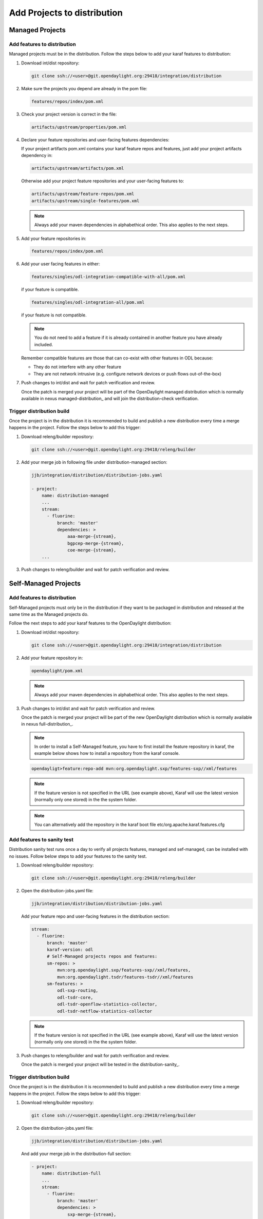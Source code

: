 .. _add-proj-dist:

Add Projects to distribution
============================

Managed Projects
----------------

Add features to distribution
~~~~~~~~~~~~~~~~~~~~~~~~~~~~

Managed projects must be in the distribution. Follow the steps below
to add your karaf features to distribution:

#. Download int/dist repository:

   .. code-block:: bash

      git clone ssh://<user>@git.opendaylight.org:29418/integration/distribution

#. Make sure the projects you depend are already in the pom file:

   .. code-block:: bash

      features/repos/index/pom.xml

#. Check your project version is correct in the file:

   .. code-block:: bash

      artifacts/upstream/properties/pom.xml

#. Declare your feature repositories and user-facing features dependencies:

   If your project artifacts pom.xml contains your karaf feature repos and features,
   just add your project artifacts dependency in:

   .. code-block:: bash

      artifacts/upstream/artifacts/pom.xml

   Otherwise add your project feature repositories and your user-facing features to:

   .. code-block:: bash

      artifacts/upstream/feature-repos/pom.xml
      artifacts/upstream/single-features/pom.xml

   .. note:: Always add your maven dependencies in alphabethical order.
             This also applies to the next steps.

#. Add your feature repositories in:

   .. code-block:: bash

      features/repos/index/pom.xml

#. Add your user facing features in either:

   .. code-block:: bash

      features/singles/odl-integration-compatible-with-all/pom.xml

   if your feature is compatible.

   .. code-block:: bash

      features/singles/odl-integration-all/pom.xml

   if your feature is not compatible.

   .. note:: You do not need to add a feature if it is already contained
             in another feature you have already included.

   Remember compatible features are those that can co-exist with other features in ODL because:

   * They do not interfere with any other feature
   * They are not network intrusive (e.g. configure network devices or push flows out-of-the-box)

#. Push changes to int/dist and wait for patch verification and review.

   Once the patch is merged your project will be part of the OpenDaylight managed distribution which is
   normally available in nexus managed-distribution_ and will join the distribution-check verification.

Trigger distribution build
~~~~~~~~~~~~~~~~~~~~~~~~~~

Once the project is in the distribution it is recommended to build and publish a new distribution
every time a merge happens in the project. Follow the steps below to add this trigger:

#. Download releng/builder repository:

   .. code-block:: bash

      git clone ssh://<user>@git.opendaylight.org:29418/releng/builder

#. Add your merge job in following file under distribution-managed section:

   .. code-block:: bash

      jjb/integration/distribution/distribution-jobs.yaml

      - project:
          name: distribution-managed
          ...
          stream:
            - fluorine:
                branch: 'master'
                dependencies: >
                    aaa-merge-{stream},
                    bgpcep-merge-{stream},
                    coe-merge-{stream},
          ...

#. Push changes to releng/builder and wait for patch verification and review.

Self-Managed Projects
---------------------

Add features to distribution
~~~~~~~~~~~~~~~~~~~~~~~~~~~~

Self-Managed projects must only be in the distribution if they want to be packaged in distribution
and released at the same time as the Managed projects do.

Follow the next steps to add your karaf features to the OpenDaylight distribution:

#. Download int/dist repository:

   .. code-block:: bash

      git clone ssh://<user>@git.opendaylight.org:29418/integration/distribution

#. Add your feature repository in:

   .. code-block:: bash

      opendaylight/pom.xml

   .. note:: Always add your maven dependencies in alphabethical order.
             This also applies to the next steps.

#. Push changes to int/dist and wait for patch verification and review.

   Once the patch is merged your project will be part of the new OpenDaylight distribution which is
   normally available in nexus full-distribution_.

   .. note:: In order to install a Self-Managed feature, you have to first install the feature repository
             in karaf, the example below shows how to install a repository from the karaf console.

   .. code-block:: bash

      opendayligt>feature:repo-add mvn:org.opendaylight.sxp/features-sxp//xml/features

   .. note:: If the feature version is not specified in the URL (see example above), Karaf will use
             the latest version (normally only one stored) in the the system folder.

   .. note:: You can alternatively add the repository in the karaf boot file etc/org.apache.karaf.features.cfg

Add features to sanity test
~~~~~~~~~~~~~~~~~~~~~~~~~~~

Distribution sanity test runs once a day to verify all projects features, managed
and sef-managed, can be installed with no issues. Follow below steps to add your
features to the sanity test.

#. Download releng/builder repository:

   .. code-block:: bash

      git clone ssh://<user>@git.opendaylight.org:29418/releng/builder

#. Open the distribution-jobs.yaml file:

   .. code-block:: bash

      jjb/integration/distribution/distribution-jobs.yaml

   Add your feature repo and user-facing features in the distribution section:

   .. code-block:: bash

      stream:
        - fluorine:
            branch: 'master'
            karaf-version: odl
            # Self-Managed projects repos and features:
            sm-repos: >
                mvn:org.opendaylight.sxp/features-sxp//xml/features,
                mvn:org.opendaylight.tsdr/features-tsdr//xml/features
            sm-features: >
                odl-sxp-routing,
                odl-tsdr-core,
                odl-tsdr-openflow-statistics-collector,
                odl-tsdr-netflow-statistics-collector

   .. note:: If the feature version is not specified in the URL (see example above), Karaf will use
             the latest version (normally only one stored) in the the system folder.

#. Push changes to releng/builder and wait for patch verification and review.

   Once the patch is merged your project will be tested in the distribution-sanity_.

Trigger distribution build
~~~~~~~~~~~~~~~~~~~~~~~~~~

Once the project is in the distribution it is recommended to build and publish a new distribution
every time a merge happens in the project. Follow the steps below to add this trigger:

#. Download releng/builder repository:

   .. code-block:: bash

      git clone ssh://<user>@git.opendaylight.org:29418/releng/builder

#. Open the distribution-jobs.yaml file:

   .. code-block:: bash

      jjb/integration/distribution/distribution-jobs.yaml

   And add your merge job in the distribution-full section:

   .. code-block:: bash

      - project:
          name: distribution-full
          ...
          stream:
            - fluorine:
                branch: 'master'
                dependencies: >
                    sxp-merge-{stream},
           ...

#. Push changes to releng/builder and wait for patch verification and review.
